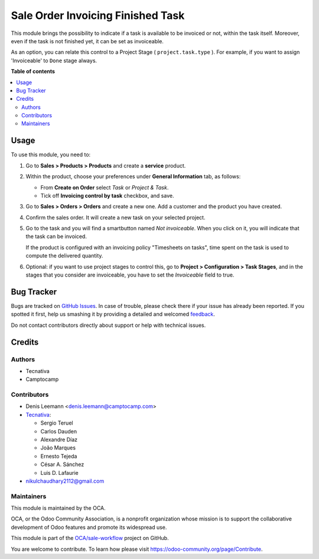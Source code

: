 ==================================
Sale Order Invoicing Finished Task
==================================

.. !!!!!!!!!!!!!!!!!!!!!!!!!!!!!!!!!!!!!!!!!!!!!!!!!!!!
   !! This file is generated by oca-gen-addon-readme !!
   !! changes will be overwritten.                   !!
   !!!!!!!!!!!!!!!!!!!!!!!!!!!!!!!!!!!!!!!!!!!!!!!!!!!!

.. |badge1| image:: https://img.shields.io/badge/maturity-Beta-yellow.png
    :target: https://odoo-community.org/page/development-status
    :alt: Beta
.. |badge2| image:: https://img.shields.io/badge/licence-AGPL--3-blue.png
    :target: http://www.gnu.org/licenses/agpl-3.0-standalone.html
    :alt: License: AGPL-3
.. |badge3| image:: https://img.shields.io/badge/github-OCA%2Fsale--workflow-lightgray.png?logo=github
    :target: https://github.com/OCA/sale-workflow/tree/15.0/sale_order_invoicing_finished_task
    :alt: OCA/sale-workflow
.. |badge4| image:: https://img.shields.io/badge/weblate-Translate%20me-F47D42.png
    :target: https://translation.odoo-community.org/projects/sale-workflow-15-0/sale-workflow-15-0-sale_order_invoicing_finished_task
    :alt: Translate me on Weblate
.. |badge5| image:: https://img.shields.io/badge/runbot-Try%20me-875A7B.png
    :target: https://runbot.odoo-community.org/runbot/167/15.0
    :alt: Try me on Runbot

|badge1| |badge2| |badge3| |badge4| |badge5| 

This module brings the possibility to indicate if a task is available to be
invoiced or not, within the task itself. Moreover, even if the task is not
finished yet, it can be set as invoiceable.

As an option, you can relate this control to a Project Stage
( ``project.task.type`` ). For example, if you want to assign 'Invoiceable' to
``Done`` stage always.

**Table of contents**

.. contents::
   :local:

Usage
=====

To use this module, you need to:

1. Go to **Sales > Products > Products** and create a **service** product.

2. Within the product, choose your preferences under **General Information**
   tab, as follows:

   * From **Create on Order** select *Task* or *Project & Task*.
   * Tick off **Invoicing control by task** checkbox, and save.

   .. image:: https://raw.githubusercontent.com/OCA/sale-workflow/15.0/sale_order_invoicing_finished_task/static/description/product_view_invoicefinishedtask2.png

3. Go to **Sales > Orders > Orders** and create a new one. Add a customer and
   the product you have created.

4. Confirm the sales order. It will create a new task on your selected project.

5. Go to the task and you will find a smartbutton named *Not invoiceable*. When
   you click on it, you will indicate that the task can be invoiced.

   .. image:: https://raw.githubusercontent.com/OCA/sale-workflow/15.0/sale_order_invoicing_finished_task/static/description/task_view_invoicefinishedtask2.png

   If the product is configured with an invoicing policy "Timesheets on tasks",
   time spent on the task is used to compute the delivered quantity.

6. Optional: if you want to use project stages to control this, go to
   **Project > Configuration > Task Stages**, and in the stages that you
   consider are invoiceable, you have to set the *Invoiceable* field to true.

Bug Tracker
===========

Bugs are tracked on `GitHub Issues <https://github.com/OCA/sale-workflow/issues>`_.
In case of trouble, please check there if your issue has already been reported.
If you spotted it first, help us smashing it by providing a detailed and welcomed
`feedback <https://github.com/OCA/sale-workflow/issues/new?body=module:%20sale_order_invoicing_finished_task%0Aversion:%2015.0%0A%0A**Steps%20to%20reproduce**%0A-%20...%0A%0A**Current%20behavior**%0A%0A**Expected%20behavior**>`_.

Do not contact contributors directly about support or help with technical issues.

Credits
=======

Authors
~~~~~~~

* Tecnativa
* Camptocamp

Contributors
~~~~~~~~~~~~

* Denis Leemann <denis.leemann@camptocamp.com>
* `Tecnativa <https://www.tecnativa.com>`_:

  * Sergio Teruel
  * Carlos Dauden
  * Alexandre Díaz
  * João Marques
  * Ernesto Tejeda
  * César A. Sánchez
  * Luis D. Lafaurie

* nikulchaudhary2112@gmail.com

Maintainers
~~~~~~~~~~~

This module is maintained by the OCA.

.. image:: https://odoo-community.org/logo.png
   :alt: Odoo Community Association
   :target: https://odoo-community.org

OCA, or the Odoo Community Association, is a nonprofit organization whose
mission is to support the collaborative development of Odoo features and
promote its widespread use.

This module is part of the `OCA/sale-workflow <https://github.com/OCA/sale-workflow/tree/15.0/sale_order_invoicing_finished_task>`_ project on GitHub.

You are welcome to contribute. To learn how please visit https://odoo-community.org/page/Contribute.
